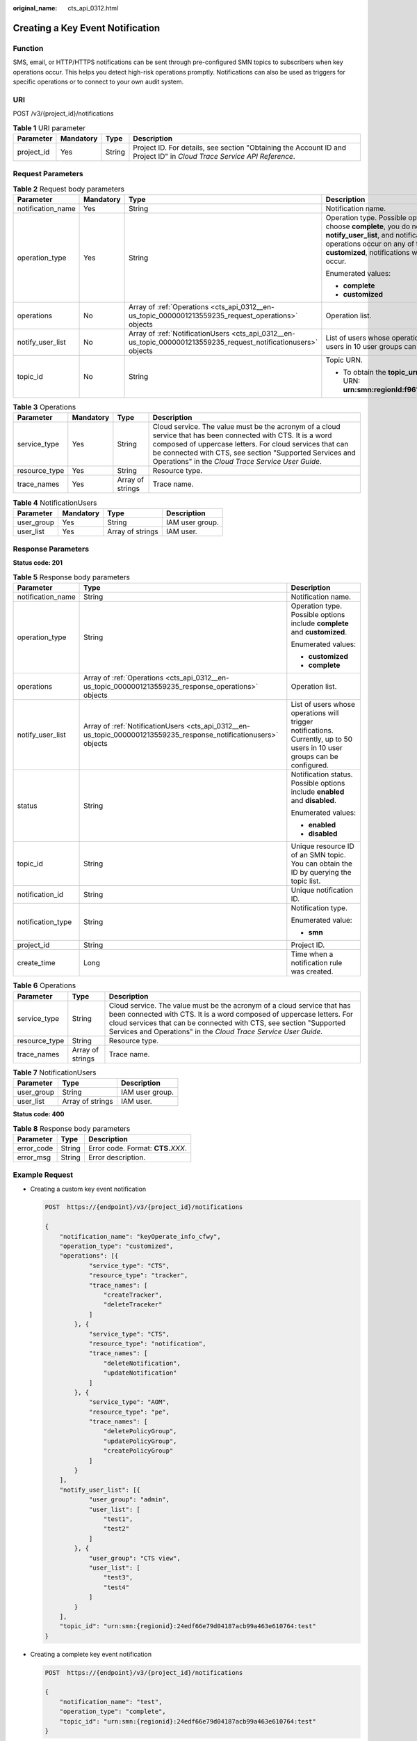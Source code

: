 :original_name: cts_api_0312.html

.. _cts_api_0312:

Creating a Key Event Notification
=================================

Function
--------

SMS, email, or HTTP/HTTPS notifications can be sent through pre-configured SMN topics to subscribers when key operations occur. This helps you detect high-risk operations promptly. Notifications can also be used as triggers for specific operations or to connect to your own audit system.

URI
---

POST /v3/{project_id}/notifications

.. table:: **Table 1** URI parameter

   +------------+-----------+--------+------------------------------------------------------------------------------------------------------------------------+
   | Parameter  | Mandatory | Type   | Description                                                                                                            |
   +============+===========+========+========================================================================================================================+
   | project_id | Yes       | String | Project ID. For details, see section "Obtaining the Account ID and Project ID" in *Cloud Trace Service API Reference*. |
   +------------+-----------+--------+------------------------------------------------------------------------------------------------------------------------+

Request Parameters
------------------

.. table:: **Table 2** Request body parameters

   +-------------------+-----------------+------------------------------------------------------------------------------------------------------------------+------------------------------------------------------------------------------------------------------------------------------------------------------------------------------------------------------------------------------------------------------------------------------------------------------------------------------------------------------------------------------------------------+
   | Parameter         | Mandatory       | Type                                                                                                             | Description                                                                                                                                                                                                                                                                                                                                                                                    |
   +===================+=================+==================================================================================================================+================================================================================================================================================================================================================================================================================================================================================================================================+
   | notification_name | Yes             | String                                                                                                           | Notification name.                                                                                                                                                                                                                                                                                                                                                                             |
   +-------------------+-----------------+------------------------------------------------------------------------------------------------------------------+------------------------------------------------------------------------------------------------------------------------------------------------------------------------------------------------------------------------------------------------------------------------------------------------------------------------------------------------------------------------------------------------+
   | operation_type    | Yes             | String                                                                                                           | Operation type. Possible options include **complete** and **customized**. If you choose **complete**, you do not need to specify **operations** and **notify_user_list**, and notifications will be sent when any supported operations occur on any of the connected cloud services. If you choose **customized**, notifications will be sent when operations defined in **operations** occur. |
   |                   |                 |                                                                                                                  |                                                                                                                                                                                                                                                                                                                                                                                                |
   |                   |                 |                                                                                                                  | Enumerated values:                                                                                                                                                                                                                                                                                                                                                                             |
   |                   |                 |                                                                                                                  |                                                                                                                                                                                                                                                                                                                                                                                                |
   |                   |                 |                                                                                                                  | -  **complete**                                                                                                                                                                                                                                                                                                                                                                                |
   |                   |                 |                                                                                                                  | -  **customized**                                                                                                                                                                                                                                                                                                                                                                              |
   +-------------------+-----------------+------------------------------------------------------------------------------------------------------------------+------------------------------------------------------------------------------------------------------------------------------------------------------------------------------------------------------------------------------------------------------------------------------------------------------------------------------------------------------------------------------------------------+
   | operations        | No              | Array of :ref:`Operations <cts_api_0312__en-us_topic_0000001213559235_request_operations>` objects               | Operation list.                                                                                                                                                                                                                                                                                                                                                                                |
   +-------------------+-----------------+------------------------------------------------------------------------------------------------------------------+------------------------------------------------------------------------------------------------------------------------------------------------------------------------------------------------------------------------------------------------------------------------------------------------------------------------------------------------------------------------------------------------+
   | notify_user_list  | No              | Array of :ref:`NotificationUsers <cts_api_0312__en-us_topic_0000001213559235_request_notificationusers>` objects | List of users whose operations will trigger notifications. Currently, up to 50 users in 10 user groups can be configured.                                                                                                                                                                                                                                                                      |
   +-------------------+-----------------+------------------------------------------------------------------------------------------------------------------+------------------------------------------------------------------------------------------------------------------------------------------------------------------------------------------------------------------------------------------------------------------------------------------------------------------------------------------------------------------------------------------------+
   | topic_id          | No              | String                                                                                                           | Topic URN.                                                                                                                                                                                                                                                                                                                                                                                     |
   |                   |                 |                                                                                                                  |                                                                                                                                                                                                                                                                                                                                                                                                |
   |                   |                 |                                                                                                                  | -  To obtain the **topic_urn**, call the SMN API for querying topics. Example URN: **urn:smn:regionId:f96188c7ccaf4ffba0c9aa149ab2bd57:test_topic_v2**                                                                                                                                                                                                                                         |
   +-------------------+-----------------+------------------------------------------------------------------------------------------------------------------+------------------------------------------------------------------------------------------------------------------------------------------------------------------------------------------------------------------------------------------------------------------------------------------------------------------------------------------------------------------------------------------------+

.. _cts_api_0312__en-us_topic_0000001213559235_request_operations:

.. table:: **Table 3** Operations

   +---------------+-----------+------------------+-------------------------------------------------------------------------------------------------------------------------------------------------------------------------------------------------------------------------------------------------------------------------------------------+
   | Parameter     | Mandatory | Type             | Description                                                                                                                                                                                                                                                                               |
   +===============+===========+==================+===========================================================================================================================================================================================================================================================================================+
   | service_type  | Yes       | String           | Cloud service. The value must be the acronym of a cloud service that has been connected with CTS. It is a word composed of uppercase letters. For cloud services that can be connected with CTS, see section "Supported Services and Operations" in the *Cloud Trace Service User Guide*. |
   +---------------+-----------+------------------+-------------------------------------------------------------------------------------------------------------------------------------------------------------------------------------------------------------------------------------------------------------------------------------------+
   | resource_type | Yes       | String           | Resource type.                                                                                                                                                                                                                                                                            |
   +---------------+-----------+------------------+-------------------------------------------------------------------------------------------------------------------------------------------------------------------------------------------------------------------------------------------------------------------------------------------+
   | trace_names   | Yes       | Array of strings | Trace name.                                                                                                                                                                                                                                                                               |
   +---------------+-----------+------------------+-------------------------------------------------------------------------------------------------------------------------------------------------------------------------------------------------------------------------------------------------------------------------------------------+

.. _cts_api_0312__en-us_topic_0000001213559235_request_notificationusers:

.. table:: **Table 4** NotificationUsers

   ========== ========= ================ ===============
   Parameter  Mandatory Type             Description
   ========== ========= ================ ===============
   user_group Yes       String           IAM user group.
   user_list  Yes       Array of strings IAM user.
   ========== ========= ================ ===============

Response Parameters
-------------------

**Status code: 201**

.. table:: **Table 5** Response body parameters

   +-----------------------+-------------------------------------------------------------------------------------------------------------------+---------------------------------------------------------------------------------------------------------------------------+
   | Parameter             | Type                                                                                                              | Description                                                                                                               |
   +=======================+===================================================================================================================+===========================================================================================================================+
   | notification_name     | String                                                                                                            | Notification name.                                                                                                        |
   +-----------------------+-------------------------------------------------------------------------------------------------------------------+---------------------------------------------------------------------------------------------------------------------------+
   | operation_type        | String                                                                                                            | Operation type. Possible options include **complete** and **customized**.                                                 |
   |                       |                                                                                                                   |                                                                                                                           |
   |                       |                                                                                                                   | Enumerated values:                                                                                                        |
   |                       |                                                                                                                   |                                                                                                                           |
   |                       |                                                                                                                   | -  **customized**                                                                                                         |
   |                       |                                                                                                                   | -  **complete**                                                                                                           |
   +-----------------------+-------------------------------------------------------------------------------------------------------------------+---------------------------------------------------------------------------------------------------------------------------+
   | operations            | Array of :ref:`Operations <cts_api_0312__en-us_topic_0000001213559235_response_operations>` objects               | Operation list.                                                                                                           |
   +-----------------------+-------------------------------------------------------------------------------------------------------------------+---------------------------------------------------------------------------------------------------------------------------+
   | notify_user_list      | Array of :ref:`NotificationUsers <cts_api_0312__en-us_topic_0000001213559235_response_notificationusers>` objects | List of users whose operations will trigger notifications. Currently, up to 50 users in 10 user groups can be configured. |
   +-----------------------+-------------------------------------------------------------------------------------------------------------------+---------------------------------------------------------------------------------------------------------------------------+
   | status                | String                                                                                                            | Notification status. Possible options include **enabled** and **disabled**.                                               |
   |                       |                                                                                                                   |                                                                                                                           |
   |                       |                                                                                                                   | Enumerated values:                                                                                                        |
   |                       |                                                                                                                   |                                                                                                                           |
   |                       |                                                                                                                   | -  **enabled**                                                                                                            |
   |                       |                                                                                                                   | -  **disabled**                                                                                                           |
   +-----------------------+-------------------------------------------------------------------------------------------------------------------+---------------------------------------------------------------------------------------------------------------------------+
   | topic_id              | String                                                                                                            | Unique resource ID of an SMN topic. You can obtain the ID by querying the topic list.                                     |
   +-----------------------+-------------------------------------------------------------------------------------------------------------------+---------------------------------------------------------------------------------------------------------------------------+
   | notification_id       | String                                                                                                            | Unique notification ID.                                                                                                   |
   +-----------------------+-------------------------------------------------------------------------------------------------------------------+---------------------------------------------------------------------------------------------------------------------------+
   | notification_type     | String                                                                                                            | Notification type.                                                                                                        |
   |                       |                                                                                                                   |                                                                                                                           |
   |                       |                                                                                                                   | Enumerated value:                                                                                                         |
   |                       |                                                                                                                   |                                                                                                                           |
   |                       |                                                                                                                   | -  **smn**                                                                                                                |
   +-----------------------+-------------------------------------------------------------------------------------------------------------------+---------------------------------------------------------------------------------------------------------------------------+
   | project_id            | String                                                                                                            | Project ID.                                                                                                               |
   +-----------------------+-------------------------------------------------------------------------------------------------------------------+---------------------------------------------------------------------------------------------------------------------------+
   | create_time           | Long                                                                                                              | Time when a notification rule was created.                                                                                |
   +-----------------------+-------------------------------------------------------------------------------------------------------------------+---------------------------------------------------------------------------------------------------------------------------+

.. _cts_api_0312__en-us_topic_0000001213559235_response_operations:

.. table:: **Table 6** Operations

   +---------------+------------------+-------------------------------------------------------------------------------------------------------------------------------------------------------------------------------------------------------------------------------------------------------------------------------------------+
   | Parameter     | Type             | Description                                                                                                                                                                                                                                                                               |
   +===============+==================+===========================================================================================================================================================================================================================================================================================+
   | service_type  | String           | Cloud service. The value must be the acronym of a cloud service that has been connected with CTS. It is a word composed of uppercase letters. For cloud services that can be connected with CTS, see section "Supported Services and Operations" in the *Cloud Trace Service User Guide*. |
   +---------------+------------------+-------------------------------------------------------------------------------------------------------------------------------------------------------------------------------------------------------------------------------------------------------------------------------------------+
   | resource_type | String           | Resource type.                                                                                                                                                                                                                                                                            |
   +---------------+------------------+-------------------------------------------------------------------------------------------------------------------------------------------------------------------------------------------------------------------------------------------------------------------------------------------+
   | trace_names   | Array of strings | Trace name.                                                                                                                                                                                                                                                                               |
   +---------------+------------------+-------------------------------------------------------------------------------------------------------------------------------------------------------------------------------------------------------------------------------------------------------------------------------------------+

.. _cts_api_0312__en-us_topic_0000001213559235_response_notificationusers:

.. table:: **Table 7** NotificationUsers

   ========== ================ ===============
   Parameter  Type             Description
   ========== ================ ===============
   user_group String           IAM user group.
   user_list  Array of strings IAM user.
   ========== ================ ===============

**Status code: 400**

.. table:: **Table 8** Response body parameters

   ========== ====== ====================================
   Parameter  Type   Description
   ========== ====== ====================================
   error_code String Error code. Format: **CTS.**\ *XXX*.
   error_msg  String Error description.
   ========== ====== ====================================

Example Request
---------------

-  Creating a custom key event notification

   .. code-block:: text

      POST  https://{endpoint}/v3/{project_id}/notifications

      {
          "notification_name": "keyOperate_info_cfwy",
          "operation_type": "customized",
          "operations": [{
                  "service_type": "CTS",
                  "resource_type": "tracker",
                  "trace_names": [
                      "createTracker",
                      "deleteTraceker"
                  ]
              }, {
                  "service_type": "CTS",
                  "resource_type": "notification",
                  "trace_names": [
                      "deleteNotification",
                      "updateNotification"
                  ]
              }, {
                  "service_type": "AOM",
                  "resource_type": "pe",
                  "trace_names": [
                      "deletePolicyGroup",
                      "updatePolicyGroup",
                      "createPolicyGroup"
                  ]
              }
          ],
          "notify_user_list": [{
                  "user_group": "admin",
                  "user_list": [
                      "test1",
                      "test2"
                  ]
              }, {
                  "user_group": "CTS view",
                  "user_list": [
                      "test3",
                      "test4"
                  ]
              }
          ],
          "topic_id": "urn:smn:{regionid}:24edf66e79d04187acb99a463e610764:test"
      }

-  Creating a complete key event notification

   .. code-block:: text

      POST  https://{endpoint}/v3/{project_id}/notifications

      {
          "notification_name": "test",
          "operation_type": "complete",
          "topic_id": "urn:smn:{regionid}:24edf66e79d04187acb99a463e610764:test"
      }

Example Response
----------------

**Status code: 201**

The creation is successful.

.. code-block::

   {
     "create_time" : 1634001495876,
     "notification_id" : "cda8fd83-d08c-46f0-b914-1453a6a85c00",
     "notification_name" : "keyOperate_info_cfwy",
     "notification_type" : "smn",
     "notify_user_list" : [ {
       "user_group" : "admin",
       "user_list" : [ "test1", "test2" ]
     }, {
       "user_group" : "CTS view",
       "user_list" : [ "test3", "test4" ]
     } ],
     "operation_type" : "customized",
     "operations" : [ {
       "resource_type" : "tracker",
       "service_type" : "CTS",
       "trace_names" : [ "createTracker", "deleteTraceker" ]
     }, {
       "resource_type" : "notification",
       "service_type" : "CTS",
       "trace_names" : [ "deleteNotification", "updateNotification" ]
     }, {
       "resource_type" : "pe",
       "service_type" : "AOM",
       "trace_names" : [ "deletePolicyGroup", "updatePolicyGroup", "createPolicyGroup" ]
     } ],
     "project_id" : "24edf66e79d04187acb99a463e610764",
     "status" : "enabled",
     "topic_id" : "urn:smn:{regionid}:24edf66e79d04187acb99a463e610764:test"
   }

Status Codes
------------

+-------------+--------------------------------------------------------------------------------------------------------+
| Status Code | Description                                                                                            |
+=============+========================================================================================================+
| 201         | The creation is successful.                                                                            |
+-------------+--------------------------------------------------------------------------------------------------------+
| 400         | The server failed to process the request.                                                              |
+-------------+--------------------------------------------------------------------------------------------------------+
| 401         | The request is rejected due to authentication failure.                                                 |
+-------------+--------------------------------------------------------------------------------------------------------+
| 403         | The server understood the request but refused to authorize it.                                         |
+-------------+--------------------------------------------------------------------------------------------------------+
| 404         | The server failed to find the requested resource or some key event notifications failed to be deleted. |
+-------------+--------------------------------------------------------------------------------------------------------+
| 500         | The request failed to be executed or some trackers failed to be deleted.                               |
+-------------+--------------------------------------------------------------------------------------------------------+
| 503         | The requested service is unavailable. The client should not repeat the request without modifications.  |
+-------------+--------------------------------------------------------------------------------------------------------+

Error Codes
-----------

See :ref:`Error Codes <en-us_topic_0168602259>`.
